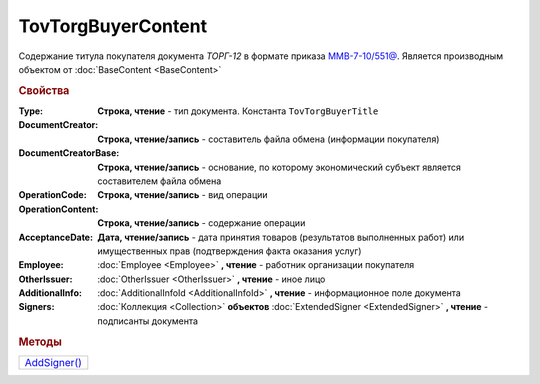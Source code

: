 TovTorgBuyerContent
====================

Содержание титула покупателя документа *ТОРГ-12* в формате приказа `ММВ-7-10/551@ <https://normativ.kontur.ru/document?moduleId=1&documentId=265102>`_.
Является производным объектом от :doc:`BaseContent <BaseContent>`

.. deprecated:: 5.27.0
  Используйте :doc:`DynamicContent`


.. rubric:: Свойства

:Type:
  **Строка, чтение** - тип документа. Константа ``TovTorgBuyerTitle``

:DocumentCreator:
  **Строка, чтение/запись** - составитель файла обмена (информации покупателя)

:DocumentCreatorBase:
  **Строка, чтение/запись** - основание, по которому экономический субъект является составителем файла обмена

:OperationCode:
  **Строка, чтение/запись** - вид операции

:OperationContent:
  **Строка, чтение/запись** - содержание операции

:AcceptanceDate:
  **Дата, чтение/запись** - дата принятия товаров (результатов выполненных работ) или имущественных прав (подтверждения факта оказания услуг)

:Employee:
  :doc:`Employee <Employee>` **, чтение** - работник организации покупателя

:OtherIssuer:
  :doc:`OtherIssuer <OtherIssuer>` **, чтение** - иное лицо

:AdditionalInfo:
  :doc:`AdditionalInfoId <AdditionalInfoId>` **, чтение** - информационное поле документа

:Signers:
  :doc:`Коллекция <Collection>` **объектов** :doc:`ExtendedSigner <ExtendedSigner>` **, чтение** - подписанты документа


.. rubric:: Методы

+----------------------------------+
| |TovTorgBuyerContent-AddSigner|_ |
+----------------------------------+

.. |TovTorgBuyerContent-AddSigner| replace:: AddSigner()



.. _TovTorgBuyerContent-AddSigner:
.. method:: TovTorgBuyerContent.AddSigner()

  Добавляет :doc:`новый элемент <ExtendedSigner>` в коллекцию *Signers* и возвращает его
